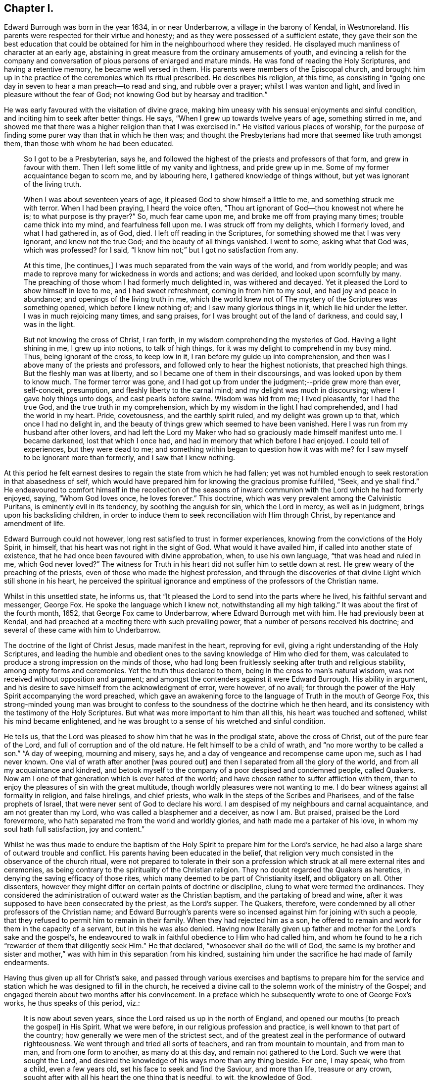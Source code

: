 == Chapter I.

Edward Burrough was born in the year 1634, in or near Underbarrow,
a village in the barony of Kendal, in Westmoreland.
His parents were respected for their virtue and honesty;
and as they were possessed of a sufficient estate,
they gave their son the best education that could be obtained
for him in the neighbourhood where they resided.
He displayed much manliness of character at an early age,
abstaining in great measure from the ordinary amusements of youth,
and evincing a relish for the company and conversation
of pious persons of enlarged and mature minds.
He was fond of reading the Holy Scriptures, and having a retentive memory,
he became well versed in them.
His parents were members of the Episcopal church,
and brought him up in the practice of the ceremonies which its ritual prescribed.
He describes his religion, at this time,
as consisting in "`going one day in seven to hear a man preach--to read and sing,
and rubble over a prayer; whilst I was wanton and light,
and lived in pleasure without the fear of God;
not knowing God but by hearsay and tradition.`"

He was early favoured with the visitation of divine grace,
making him uneasy with his sensual enjoyments and sinful condition,
and inciting him to seek after better things.
He says, "`When I grew up towards twelve years of age, something stirred in me,
and showed me that there was a higher religion than that I was exercised in.`"
He visited various places of worship,
for the purpose of finding some purer way than that in which he then was;
and thought the Presbyterians had more that seemed like truth amongst them,
than those with whom he had been educated.

[quote]
____
So I got to be a Presbyterian, says he,
and followed the highest of the priests and professors of that form,
and grew in favour with them.
Then I left some little of my vanity and lightness, and pride grew up in me.
Some of my former acquaintance began to scorn me, and by labouring here,
I gathered knowledge of things without, but yet was ignorant of the living truth.

When I was about seventeen years of age, it pleased God to show himself a little to me,
and something struck me with terror.
When I had been praying, I heard the voice often,
"`Thou art ignorant of God--thou knowest not where he is;
to what purpose is thy prayer?`"
So, much fear came upon me, and broke me off from praying many times;
trouble came thick into my mind, and fearfulness fell upon me.
I was struck off from my delights, which I formerly loved, and what I had gathered in,
as of God, died.
I left off reading in the Scriptures, for something showed me that I was very ignorant,
and knew not the true God; and the beauty of all things vanished.
I went to some, asking what that God was, which was professed?
for I said, "`I know him not;`" but I got no satisfaction from any.

At this time, +++[+++he continues,]
I was much separated from the vain ways of the world, and from worldly people;
and was made to reprove many for wickedness in words and actions; and was derided,
and looked upon scornfully by many.
The preaching of those whom I had formerly much delighted in, was withered and decayed.
Yet it pleased the Lord to show himself in love to me, and I had sweet refreshment,
coming in from him to my soul, and had joy and peace in abundance;
and openings of the living truth in me,
which the world knew not of The mystery of the Scriptures was something opened,
which before I knew nothing of; and I saw many glorious things in it,
which lie hid under the letter.
I was in much rejoicing many times, and sang praises,
for I was brought out of the land of darkness, and could say, I was in the light.

But not knowing the cross of Christ, I ran forth,
in my wisdom comprehending the mysteries of God.
Having a light shining in me, I grew up into notions, to talk of high things,
for it was my delight to comprehend in my busy mind.
Thus, being ignorant of the cross, to keep low in it,
I ran before my guide up into comprehension,
and then was I above many of the priests and professors,
and followed only to hear the highest notionists, that preached high things.
But the fleshly man was at liberty, and so I became one of them in their discoursings,
and was looked upon by them to know much.
The former terror was gone,
and I had got up from under the judgment;--pride grew more than ever, self-conceit,
presumption, and fleshly liberty to the carnal mind;
and my delight was much in discoursing; where I gave holy things unto dogs,
and cast pearls before swine.
Wisdom was hid from me; I lived pleasantly, for I had the true God,
and the true truth in my comprehension,
which by my wisdom in the light I had comprehended, and I had the world in my heart.
Pride, covetousness, and the earthly spirit ruled, and my delight was grown up to that,
which once I had no delight in,
and the beauty of things grew which seemed to have been vanished.
Here I was run from my husband after other lovers,
and had left the Lord my Maker who had so graciously made himself manifest unto me.
I became darkened, lost that which I once had,
and had in memory that which before I had enjoyed.
I could tell of experiences, but they were dead to me;
and something within began to question how it was with me?
for I saw myself to be ignorant more than formerly, and I saw that I knew nothing.
____

At this period he felt earnest desires to regain the state from which he had fallen;
yet was not humbled enough to seek restoration in that abasedness of self,
which would have prepared him for knowing the gracious promise fulfilled, "`Seek,
and ye shall find.`"
He endeavoured to comfort himself in the recollection of the seasons
of inward communion with the Lord which he had formerly enjoyed,
saying, "`Whom God loves once, he loves forever.`"
This doctrine, which was very prevalent among the Calvinistic Puritans,
is eminently evil in its tendency, by soothing the anguish for sin,
which the Lord in mercy, as well as in judgment, brings upon his backsliding children,
in order to induce them to seek reconciliation with Him through Christ,
by repentance and amendment of life.

Edward Burrough could not however, long rest satisfied to trust in former experiences,
knowing from the convictions of the Holy Spirit, in himself,
that his heart was not right in the sight of God.
What would it have availed him, if called into another state of existence,
that he had once been favoured with divine approbation, when, to use his own language,
"`that was head and ruled in me, which God never loved?`"
The witness for Truth in his heart did not suffer him to settle down at rest.
He grew weary of the preaching of the priests,
even of those who made the highest profession,
and through the discoveries of that divine Light which still shone in his heart,
he perceived the spiritual ignorance and emptiness
of the professors of the Christian name.

Whilst in this unsettled state, he informs us,
that "`It pleased the Lord to send into the parts where he lived,
his faithful servant and messenger, George Fox.
He spoke the language which I knew not, notwithstanding all my high talking.`"
It was about the first of the fourth month, 1652, that George Fox came to Underbarrow,
where Edward Burrough met with him.
He had previously been at Kendal,
and had preached at a meeting there with such prevailing power,
that a number of persons received his doctrine;
and several of these came with him to Underbarrow.

The doctrine of the light of Christ Jesus, made manifest in the heart,
reproving for evil, giving a right understanding of the Holy Scriptures,
and leading the humble and obedient ones to the saving
knowledge of Him who died for them,
was calculated to produce a strong impression on the minds of those,
who had long been fruitlessly seeking after truth and religious stability,
among empty forms and ceremonies.
Yet the truth thus declared to them, being in the cross to man`'s natural wisdom,
was not received without opposition and argument;
and amongst the contenders against it were Edward Burrough.
His ability in argument, and his desire to save himself from the acknowledgment of error,
were however, of no avail;
for through the power of the Holy Spirit accompanying the word preached,
which gave an awakening force to the language of Truth in the mouth of George Fox,
this strong-minded young man was brought to confess
to the soundness of the doctrine which he then heard,
and its consistency with the testimony of the Holy Scriptures.
But what was more important to him than all this, his heart was touched and softened,
whilst his mind became enlightened,
and he was brought to a sense of his wretched and sinful condition.

He tells us, that the Lord was pleased to show him that he was in the prodigal state,
above the cross of Christ, out of the pure fear of the Lord,
and full of corruption and of the old nature.
He felt himself to be a child of wrath, and "`no more worthy to be called a son.`"
"`A day of weeping, mourning and misery, says he,
and a day of vengeance and recompense came upon me, such as I had never known.
One vial of wrath after another +++[+++was poured out]
and then I separated from all the glory of the world,
and from all my acquaintance and kindred,
and betook myself to the company of a poor despised and condemned people, called Quakers.
Now am I one of that generation which is ever hated of the world;
and have chosen rather to suffer affliction with them,
than to enjoy the pleasures of sin with the great multitude,
though worldly pleasures were not wanting to me.
I do bear witness against all formality in religion, and false hirelings,
and chief priests, who walk in the steps of the Scribes and Pharisees,
and of the false prophets of Israel, that were never sent of God to declare his word.
I am despised of my neighbours and carnal acquaintance, and am not greater than my Lord,
who was called a blasphemer and a deceiver, as now I am.
But praised, praised be the Lord forevermore,
who hath separated me from the world and worldly glories,
and hath made me a partaker of his love, in whom my soul hath full satisfaction,
joy and content.`"

Whilst he was thus made to endure the baptism of
the Holy Spirit to prepare him for the Lord`'s service,
he had also a large share of outward trouble and conflict.
His parents having been educated in the belief,
that religion very much consisted in the observance of the church ritual,
were not prepared to tolerate in their son a profession
which struck at all mere external rites and ceremonies,
as being contrary to the spirituality of the Christian religion.
They no doubt regarded the Quakers as heretics,
in denying the saving efficacy of those rites,
which many deemed to be part of Christianity itself, and obligatory on all.
Other dissenters, however they might differ on certain points of doctrine or discipline,
clung to what were termed the ordinances.
They considered the administration of outward water as the Christian baptism,
and the partaking of bread and wine,
after it was supposed to have been consecrated by the priest, as the Lord`'s supper.
The Quakers, therefore, were condemned by all other professors of the Christian name;
and Edward Burrough`'s parents were so incensed against
him for joining with such a people,
that they refused to permit him to remain in their family.
When they had rejected him as a son,
he offered to remain and work for them in the capacity of a servant,
but in this he was also denied.
Having now literally given up father and mother for the Lord`'s sake and the gospel`'s,
he endeavoured to walk in faithful obedience to Him who had called him,
and whom he found to he a rich "`rewarder of them that diligently seek Him.`"
He that declared, "`whosoever shall do the will of God,
the same is my brother and sister and mother,`" was
with him in this separation from his kindred,
sustaining him under the sacrifice he had made of family endearments.

Having thus given up all for Christ`'s sake,
and passed through various exercises and baptisms to prepare him for the
service and station which he was designed to fill in the church,
he received a divine call to the solemn work of the ministry of the Gospel;
and engaged therein about two months after his convincement.
In a preface which he subsequently wrote to one of George Fox`'s works,
he thus speaks of this period, viz.:

[quote]
____
It is now about seven years, since the Lord raised us up in the north of England,
and opened our mouths +++[+++to preach the gospel]
in His Spirit.
What we were before, in our religious profession and practice,
is well known to that part of the country;
how generally we were men of the strictest sect,
and of the greatest zeal in the performance of outward righteousness.
We went through and tried all sorts of teachers, and ran from mountain to mountain,
and from man to man, and from one form to another, as many do at this day,
and remain not gathered to the Lord.
Such we were that sought the Lord,
and desired the knowledge of his ways more than any thing beside.
For one, I may speak, who from a child, even a few years old,
set his face to seek and find the Saviour, and more than life, treasure or any crown,
sought after with all his heart the one thing that is needful, to wit,
the knowledge of God.

After our long seeking, the Lord appeared to us, and revealed his glory in us,
and gave us of his spirit, and of his wisdom to guide us, whereby we saw all the world,
the true state of things, and the true condition of the church.
First,
the Lord brought us to see that God had given every one of us a light from himself,
shining in our hearts and consciences, with which light, Christ,
the Saviour of the world, had lighted every man.
This light we found sufficient to reprove and convince us of every evil deed,
word and thought.
By it we came to know good from evil, and whatsoever is of God from what is of the devil.
This light gave us to discern between truth and error,
and between every false and right way.
We thereby came to know what man was before transgression,
how he was deceived and overcome by the devil;
how he is driven from the presence of the Lord,
and the sorrow and anguish which he is to undergo.
By this light we came to know the way and means of restoration,
and the state of man come out of the transgression and restored.
These things were revealed in us by the light which Christ had given us,
and enlightened us with.

We found this light to be a sufficient teacher to lead us to Christ, from whom it came;
and it gave us to receive Christ, and to witness him to dwell in us.
Through it we came to enter into the new Covenant, to be made heirs of life and salvation.
In all things we found the Light, which is Christ,
which we and all mankind were enlightened with,
to be sufficient to bring to life and eternal salvation;
and that all who owned this light in them, needed no man to teach them,
but the Lord was their teacher, by his light in their consciences,
and they received the holy anointing.
So we ceased from all the teachings of men, their worships, temples and baptisms,
and from our own words, professions, and practices of religion,
in times before zealously performed by us, and became fools for Christ`'s sake,
that we might become truly wise.

By this light of Christ in us we were led out of all false ways,
false preachings and false ministry,
and met together often and waited upon the Lord in pure silence.
We hearkened to the voice of the Lord,
and felt his word in our hearts to burn up and to beat down all that was contrary to God,
and we obeyed the light of Christ,
and followed the motions of the Lord`'s pure Spirit--took
up the cross to all earthly glories,
crowns and ways, and denied ourselves, our relations,
and all that stood in the way between us and the Lord.
We chose to suffer with and for the name of Christ,
rather than enjoy all the pleasures upon earth,
or all our former professions and practices in religion,
without the power and Spirit of God.

Whilst waiting upon the Lord in silence, as we often did for many hours together,
with our hearts towards him,
being stayed in the light of Christ from all fleshly motions and desires,
we often received the pouring down of his Spirit upon us, and our hearts were made glad,
and our tongues loosened, and our mouths opened, and we spake with new tongues,
as the Lord gave us utterance, and his Spirit led us,
which was poured upon sons and daughters.
Thereby things unutterable were made manifest, and the glory of the Father was revealed.
Then we began to sing praises to the Lord God Almighty, and to the Lamb,
who had redeemed us to God, and brought us out of the bondage of the world,
and put an end to sin and death.

All this was by and through the light of Christ within us;
and much more might be declared hereof, which could not be believed,
of the manifestation of the everlasting spirit that was given us.
But this is the sum, life and immortality where brought to light, power from on high,
and wisdom were made manifest, and the day everlasting appeared unto us.
The joyful Sun of righteousness arose and shone forth unto us and in us,
and the holy anointing, the everlasting Comforter we received.
The heir of the promise was brought forth to reign over the earth,
and over hell and death, whereby we entered into everlasting union, and fellowship,
and covenant with the Lord God, whose mercies are sure and his promise never fails.
We were raised from death to life, and are changed from Satan`'s power to God,
and gathered from all the dumb shepherds, and off all the barren mountains,
into the fold of eternal peace and rest;
and mighty and wonderful things hath the Lord wrought for us, and by us,
by his own outstretched arm.

Being prepared of the Lord, and having received power from on high,
we went forth as commanded of the Lord, leaving all relations,
and all things of the world behind us, that we might fulfill the work of the Lord,
unto which he called us.
With flesh and blood, or any creature we consulted not, nor took counsel of men,
but of the Lord alone,
who lifted up our heads above the world and all fears and doubtings,
and was with us in power and dominion over all that opposed us,
which was great and mighty.
We sounded the word of the Lord, and did not spare; and caused the deaf to hear,
the blind to see, and the heart that was hardened to be awakened;
and the dread of the Lord went before us and behind us, and took hold of our enemies.

We first journeyed out of Westmoreland through Cumberland,
Northumberland and into some parts of Scotland and Durham, Yorkshire, Lancashire,
Cheshire, etc., and in all these counties we had much opposition,
sufferings and cruel dealings from men of all sorts.
Every jail may witness,
how seldom any of them were without some of us imprisoned these six years;
and scarcely one steeple-house or market but may witness what beatings, bruises,
hailings and perils we have sustained.
Let the witness of God in all men`'s consciences,
give testimony what cruelty we suffered,
and also our patience and innocency under all that they have done to us.
____

Others beside Edward Burrough had been convinced
of the Truth in the Northern counties of England,
through the ministry of George Fox;
and these frequently met together to worship the Lord.
Being redeemed from all dependence on man,
and convinced that the solemn act of divine worship must be performed
immediately between the soul and its Almighty Creator,
through the help of the Spirit of Christ Jesus, the one great Mediator,
through whom alone we have access unto the Father,
they were often engaged to sit down together in silence and wait on Him.
Thus reverently seeking after the divine presence and power to
be manifested among them for the renewal of their spiritual strength,
the Lord was pleased at seasons marvellously to break in
upon them and crown their assemblies with his living,
heart tendering virtue, even when no words were spoken.

Francis Howgill tell us, that in joy of heart at this favour,
they often said to one another, "`What! is the kingdom of God come to be with men?
Will he take up his abode among the sons of men, as he did of old?
And shall we, that were reckoned as the outcasts of Israel,
have the honour communicated amongst us, who were but men of small parts,
and of little ability in respect of many others as amongst men?`"

Many were the afflictions which these honest-hearted people were called to partake of,
but having turned their backs upon the world with all its friendships, honours, ways,
religions and worships, they nobly persevered amid all their sufferings,
taking up the cross and following Christ Jesus, the Lamb of God,
whithersoever he led them.
In this patient waiting state, seeking to know and to do the will of God,
they grew in religious understanding,
and divine knowledge of the things pertaining to the kingdom of heaven,
and many of them were deeply instructed in the mysteries of salvation.
Abiding under the teachings of the Spirit of Christ,
they knew him to sanctify and prepare them for the ministry of the gospel,
and in his time felt themselves called of Him,
to declare unto others that which they had seen and felt,
and tasted and handled of the good word of life.
Thus they were made living and able ministers of the New Testament, not of the letter,
but of the Spirit,
and in its power and authority were sent forth to gather souls unto Christ.

We have already seen that Edward Burrough had been driven from his father`'s house,
in consequence of his religious profession;
and having thus early begun to taste of that cup of persecution,
which in those intolerant times,
was poured out in such large measure for the people called Quakers,
he shrunk not from the bitter draught, but with Christian meekness and patience,
continued to bear the allotted portion of suffering,
until at length he sealed his testimony with his life.

At an early period the storm of persecution broke forth in the north,
and Edward Burrough in common with his brethren felt its effects,
but this did not deter him from endeavouring faithfully
to occupy the gift committed to his trust.
He soon began to travel through his native county, and also went into Cumberland,
Northumberland and some parts of Scotland, holding meetings and preaching to the people,
many of whom were awakened by his ministry,
and brought to join in religious fellowship with the Society of Friends.

In the sixth month 1652, Miles Halhead was committed to prison in Kendal,
near Edward Burrough`'s native place, for reproving a priest.
He informs us that the first night he lay in prison,
the word of the Lord came to him saying, "`Fear not,
for I will be with thee according to my promise,
and will make thee a burdensome stone unto the town of Kendal, and to thy persecutors.
And I will send my servants, my sons and my daughters, from the east and from the west,
from the north and from the south,
to bear witness to the same truth that thou suffers for: yea,
against the justice that committed thee.
Therefore be thou faithful,
for I have chosen thee to be the first that shall
suffer for my name`'s sake in the town of Kendal.`"
This promise Miles informs us, was made good.
He was confined three months, during which period,
the same justice committed Francis Howgill, Thomas Holme and thirty others,
"`brethren and sisters,`" for bearing testimony to the Truth.
At the expiration of the three months, the justice set him at liberty.
Soon after, for riding through this town of Kendal,
and exhorting the inhabitants to repentance, he was committed to prison by the mayor.
He tells us that this officer "`had little peace from the Lord in what he had done,
till he had released me.
Then I returned to my house again, and had great peace with the Lord.`"
About the ninth month of this same year, Miles went to the house of justice Fell,
at Swarthmore; he says,
"`I found the Lord`'s people gathered together to wait upon his name.
The Lord was very good to that family, in feeding them with the dew of heaven,
and with the sweet incomes of his love, according to his promise.
Glory and honour, and living eternal praises, be given to the Lord God forevermore.`"

An anecdote will illustrate the unreasonable enmity against Friends,
which at that time prevailed in the north of England.
As Miles was going towards Swarthmore,
a woman whom he passed without uncovering his head to her,
ordered her servant to follow and beat him.
This unreasonable abuse, Miles patiently submitted to.
Towards the close of the year, feeling a concern to visit the woman, he went to her house.
She came to the door, and knowing him,
and being desirous to avoid hearing what he had to say,
feigned herself to be some one else.
Miles, though unacquainted with her person, from a secret impression upon his mind,
was convinced that she was the one, whom he had come to see.
After reproving her falsehood on the present occasion,
he delivered a solemn warning to her, ending with this exhortation,
"`fear the Lord God of heaven and earth, that thou mayest end thy days in peace.`"
Three years afterwards, the servant, who at the command of his mistress had beaten Miles,
came to him, and requested forgiveness, desiring he would pray to the Lord for him,
that he might obtain peace of mind.
To these requests he made this Christian answer, "`Truly friend,
from that time to this day,
I never had anything in my heart against thee or thy mistress, but love.
The Lord forgive you both.
I desire it may never be laid to your charge, for ye knew not what ye did.`"
Miles adds to his account of the occurrence, "`So I parted with him;
my heart being exceedingly broken with the true love of God,
who had pleaded my cause in the hearts of my persecutors.`"

In the latter part of the year 1652, or in the beginning of 1653,
Edward Burrough accompanied his fellow-labourer in the gospel, John Audland,
in one of his earliest, if not in his very first, journey on a religious account.

Of the success of their gospel labours John Audland thus writes:

[quote]
____
Praises and honour to our God forever, who is worthy, for all is falling before Him.
My dear Friends, the harvest here is great; even all the fields are white,
and all the dumb dogs and idle shepherds, drones and loiterers run, quake,
tremble and fly before us.
The sword of the Lord is in the hands of the saints, and this sword divides,
hews and cuts down, and so way is made for the pure seed to arise and reign above all,
which conquers all.
Praises be to the Lord forevermore.

Dear Friends the work of the Lord is great, and many are convinced of the living truth,
and I really see the Lord will raise up to himself a pure and large people,
to serve and worship him in spirit and in truth.
My dear brother and fellow-labourer, Edward Burrough, salutes you in the Lord.
____

Edward Burrough at this time, could scarcely have been older than in his nineteenth year,
yet he was accounted an able minister of the gospel,
being zealous in his Master`'s cause and wise in spiritual things,
understanding the way of life and salvation; and was withal earnest in his manner,
and fluent in the delivery of those important doctrines
which he was commissioned to preach.

How long he continued travelling with John Audland we have no means for ascertaining.
He appears however to have been much engaged at this
early period in labouring in his own county,
and elsewhere, in the markets, the streets, in places of public worship,
and wherever his Master sent him with the message of life and authority to proclaim it.
He had a remarkable gift in discerning the states
and conditions of those amongst whom he was sent;
and the exercise of the wisdom bestowed on him, no less than his zeal,
was often called for.

About the close of the year 1653, or in the beginning of 1654,
Edward Burrough was imprisoned for writing a letter of Christian
reproof to one who was living in gross wickedness.
During this confinement he prepared for publication a manuscript,
bearing the title of A Warning from the Lord to the Inhabitants of Underbarrow,
and so to all the inhabitants of England.
In this he first addresses the people of Underbarrow,
opening to them the spiritual nature of the gospel of Jesus Christ.
He tells them, that he had, at four different times,
entered their place of public worship, under a sense of religious duty,
in order to declare the Truth among them,
but that as he could not have liberty to speak there,
he now cleared his conscience by writing to them.
He appeals to the Searcher of hearts, to witness, that it was not in his own will,
but in the cross to it, that he had gone to their meetings.
His object was to show them that they were in bondage to a ceremonial, formal worship,
and to a dependance upon a man-made and deceitful ministry,
which tended to keep their souls in death.
That his concern was to direct them to wait, in spirit and in truth on the Lord,
in order to attain the true knowledge of Him, and of that one thing needful,
the eternal welfare of their souls.
He desires that they may be led out of the will-worships of the world,
to worship God in spirit and in truth.
He had had several arguments with their minister,
who had denied the doctrine that Christ, by his light or Spirit in the soul,
enlightens every man that comes into the world.
This he continues, is to make Christ a liar, and proves the assertor of it,
to be ignorant of the first principles of religion,
not knowing the light of the Holy Spirit which leads to God.
This light, which the servants of God in all generations were witnesses of,
Edward Burrough declares,
he and his fellow professors experienced to shine in their hearts,
showing them the deceit of all such ministers, as the priest of Underbarrow.

He then declares that he and his brethren own the one saving baptism,
that of the Holy Ghost and fire;
and witness a being baptised by the One Spirit into the One body,
of which Christ Jesus is Head, though they do not use water baptism.
That they reject the administration of bread and wine as a Christian rite,
whilst acknowledging the communion of saints,
the partaking of the body and blood of Christ,
by which they were nourished up to eternal life.
Singing in the spirit, and making melody in the heart to the Lord,
the singing of that song which none but the redeemed ones can learn, they acknowledge,
believing it to be well pleasing to God; but the singing in the will of man,
without the Spirit, as generally practised in their places of worship,
they reject "`as carnal and traditional.`"
"`True preaching of Jesus Christ crucified we own, and do witness;
for this preaching is not of the will of man, or form and custom, +++[+++but it]
is foolishness to the wisdom of the world now, as it ever was.
This is not with the enticing words of man`'s wisdom,
but in the demonstration of the Spirit and of power.
The preaching of the word of faith, which is nigh thee, in thy mouth and in thy heart,
we do own; for faith comes by hearing of this word preached.
Prayer with the Spirit of Truth we do own, for that is not in word +++[+++merely]
to be seen of men; not by custom, form and tradition, but by the Spirit,
which hath free access to God, and which he heareth, and doth accept.`"

After bearing testimony against the too general depravity of the professors of religion,
and warning them to repentance, he adds;

[quote]
____
Now is the day of your visitation,
wherein the Saviour of the world stands at the door and knocketh.
If any open unto him he will come in: therefore prize your time,
and hear the word of the Lord, and lay aside the works of darkness, lying, swearing,
mocking and scorning, and beating your fellow servants.

Repent and turn to the Lord with mourning and lamentation,
and cease from all your former ways and doings.
Cease from covetousness and oppression, ye aged people; cease from lightness,
vanity and pride, ye young people; and from all priests and steeple-houses,
for there your lightness, pride, and vain minds are fed and nourished,
and the enemies of the Lord are strengthened.
Dear people, there I once had fellowship with you in your pride, lightness and vanity;
and there was once my joy and delight.
But now I am chosen by the Lord out of all these things; praises be to Him forever,
to serve the Lord in declaring against all these abominations.

All ye people, mind the light; for the light hath enlightened every one of you,
which is the Saviour and redeemer of him that loveth it, and bringeth his deeds to it:
but it is the condemnation of him that hateth it, and walks not in it.
Therefore all people, mind this light which is of God; this will lead you up to God.
This is the way to the Father, and no man cometh to the Father but by me, said He,
who was, and is the Light.
If you love this Light, and walk in this Light,
it will bring you to be witnesses of the Scriptures, and of the saints`' condition,
which you are but talkers of This is the Light from which they spoke,
who spoke the truth of God; and from this Light did Isaiah,
who lived in the obedience of it, cry against the greedy dumb dogs,
that sought their gain from their quarter.
So did Jeremiah, Ezekiel, Micah and Malachi cry against hirelings,
and against them that said, "`The Lord saith it,`" and he never spoke to them;
and against them that preached for hire and divined for money;
and taught for the fleece,`" and yet leaned upon the Lord, saying,
"`Is not the Lord among us?`"

Love the Light and obey it.
It will separate you from all filthiness, and corruption,
and lead you into purity and holiness, without which none shall see God.
There is your teacher, always present with you, which teaches to deny ungodliness,
and the wicked ways of the world.
____

At the close of this address,
Edward Burrough felt his heart drawn to salute his brethren, commonly called Quakers,
who had been brought, through the obedience of faith,
into religious fellowship with one another in the Lord.

[quote]
____
By faith, +++[+++says he,]
with Abraham, are ye come out of your native country, from your kindred,
and out of your father`'s house: with Moses,
have ye forsaken the glory of Pharaoh`'s house,
and chosen rather to suffer affliction among the poor despised people,
than to enjoy the pleasures of sin.
Great shall be your reward, ye contemned ones: glory,
honour and everlasting happiness is prepared for you, if you stand faithful to the end.
The Lord is with you as a mighty terrible one;
and therefore shall all your persecutors be ashamed and confounded.

Walk in the fear of the living God, and despise not the cross of Christ,
but let the cross be your rejoicing,
for through the cross is the power of the Lord made manifest.
Rejoice, and be exceeding glad, that you are counted worthy to suffer shame and reproach,
and some of you imprisonment for the Truth`'s sake.
Thus it ever was; he that is born of the flesh, persecutes him that is born of the Spirit.
Be glad and rejoice in the Lord, for you hath he chosen to shine as lights in the world,
and to be a burdensome stone to the nations.
Your fame has gone abroad,
and because of the manchild that is born are the nations troubled,
and the chief priests and rulers combined together.
But that the Lord may be glorified,
for your sakes will he scatter the proud in their imaginations,
and will break in pieces the snares which the chief priests have laid for your feet,
and they shall be taken in their own craftiness,
and fall in the pit which they have digged for you.
The Lord, who hath called you, will set you upon a rock,
and will preserve you out of the mouths of the wolves,
who devour souls for dishonest gain.
____

The encouragement held out to his faithful fellow believers,
that they should experience preservation,
even amid the cruel persecution of their enemies, was fully realized.

All the machinations of their opponents, aided by the strong arm of the government,
and the relentless power of persecuting priests and magistrates,
failed to crush the Society of Friends.
The doctrines they promulgated were responded to
by the witness for Truth in the hearts of multitudes,
who weary of a lifeless profession of religion,
cordially embraced what they found to be no cunningly devised fable,
but the living substance.
Almost every day, some were added to their number, by the power of heartfelt conviction,
and in a few years, they grew to be a considerable people.

Their patient consistency and steadfastness in the performance of their religious duties,
undaunted by personal abuse and cruel imprisonment, finally wore out persecution;
while the meekness and blamelessness of their lives and conversation,
won for them the esteem of the moderate,
and even extorted commendation from their enemies.

The scriptural soundness and excellence of their Christian testimonies,
though at first derided, misunderstood and misrepresented,
at length attracted the serious attention of many in different religious denominations,
and exercised a salutary influence in opposition to the
deadening effects of empty forms and stated rituals.
Many of the spiritual views, which, for many years, the Society maintained single handed,
have since been taken up and advocated by those who
have not been gathered into the same outward fold,
and have had no inconsiderable influence in modifying
the opinions of other Christian professors.
